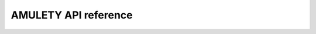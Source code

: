 AMULETY API reference
======================

.. autosummary::
    :toctree: api
    :recursive:

    amulety
